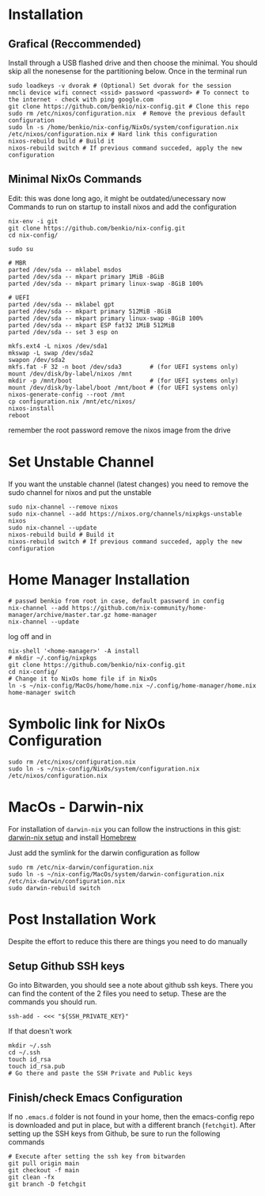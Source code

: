 * Installation

** Grafical (Reccommended)

Install through a USB flashed drive and then choose the minimal.
You should skip all the nonesense for the partitioning below.
Once in the terminal run

#+begin_src
  sudo loadkeys -v dvorak # (Optional) Set dvorak for the session
  nmcli device wifi connect <ssid> password <password> # To connect to the internet - check with ping google.com
  git clone https://github.com/benkio/nix-config.git # Clone this repo
  sudo rm /etc/nixos/configuration.nix  # Remove the previous default configuration
  sudo ln -s /home/benkio/nix-config/NixOs/system/configuration.nix /etc/nixos/configuration.nix # Hard link this configuration
  nixos-rebuild build # Build it
  nixos-rebuild switch # If previous command succeded, apply the new configuration
#+end_src

** Minimal NixOs Commands

  Edit: this was done long ago, it might be outdated/unecessary now
  Commands to run on startup to install nixos and add the configuration

#+begin_src
nix-env -i git
git clone https://github.com/benkio/nix-config.git
cd nix-config/

sudo su

# MBR
parted /dev/sda -- mklabel msdos
parted /dev/sda -- mkpart primary 1MiB -8GiB
parted /dev/sda -- mkpart primary linux-swap -8GiB 100%

# UEFI
parted /dev/sda -- mklabel gpt
parted /dev/sda -- mkpart primary 512MiB -8GiB
parted /dev/sda -- mkpart primary linux-swap -8GiB 100%
parted /dev/sda -- mkpart ESP fat32 1MiB 512MiB
parted /dev/sda -- set 3 esp on

mkfs.ext4 -L nixos /dev/sda1
mkswap -L swap /dev/sda2
swapon /dev/sda2
mkfs.fat -F 32 -n boot /dev/sda3        # (for UEFI systems only)
mount /dev/disk/by-label/nixos /mnt
mkdir -p /mnt/boot                      # (for UEFI systems only)
mount /dev/disk/by-label/boot /mnt/boot # (for UEFI systems only)
nixos-generate-config --root /mnt
cp configuration.nix /mnt/etc/nixos/
nixos-install
reboot
#+end_src

remember the root password
remove the nixos image from the drive

* Set Unstable Channel

If you want the unstable channel (latest changes) you need to remove the sudo channel for nixos and put the unstable

#+begin_src
  sudo nix-channel --remove nixos
  sudo nix-channel --add https://nixos.org/channels/nixpkgs-unstable nixos
  sudo nix-channel --update
  nixos-rebuild build # Build it
  nixos-rebuild switch # If previous command succeded, apply the new configuration
#+end_src

* Home Manager Installation

#+begin_src shell
# passwd benkio from root in case, default password in config
nix-channel --add https://github.com/nix-community/home-manager/archive/master.tar.gz home-manager
nix-channel --update
#+end_src

log off and in

#+begin_src shell
  nix-shell '<home-manager>' -A install
  # mkdir ~/.config/nixpkgs
  git clone https://github.com/benkio/nix-config.git
  cd nix-config/
  # Change it to NixOs home file if in NixOs
  ln -s ~/nix-config/MacOs/home/home.nix ~/.config/home-manager/home.nix
  home-manager switch
#+end_src

* Symbolic link for NixOs Configuration

#+begin_src shell
  sudo rm /etc/nixos/configuration.nix
  sudo ln -s ~/nix-config/NixOs/system/configuration.nix /etc/nixos/configuration.nix
#+end_src

* MacOs - Darwin-nix

  For installation of ~darwin-nix~ you can follow the instructions in this gist: [[https://gist.github.com/mandrean/65108e0898629e20afe1002d8bf4f223][darwin-nix setup]] and install [[https://brew.sh][Homebrew]]

  Just add the symlink for the darwin configuration as follow

  #+begin_src shell
sudo rm /etc/nix-darwin/configuration.nix
sudo ln -s ~/nix-config/MacOs/system/darwin-configuration.nix /etc/nix-darwin/configuration.nix
sudo darwin-rebuild switch
  #+end_src

* Post Installation Work

Despite the effort to reduce this there are things you need to do manually

** Setup Github SSH keys

  Go into Bitwarden, you should see a note about github ssh
  keys. There you can find the content of the 2 files you need to
  setup. These are the commands you should run.

#+begin_src shell
  ssh-add - <<< "${SSH_PRIVATE_KEY}" 
#+end_src

  If that doesn't work

#+begin_src shell
  mkdir ~/.ssh
  cd ~/.ssh
  touch id_rsa
  touch id_rsa.pub
  # Go there and paste the SSH Private and Public keys 
#+end_src

** Finish/check Emacs Configuration

 If no ~.emacs.d~ folder is not found in your home, then the
 emacs-config repo is downloaded and put in place, but with a
 different branch (~fetchgit~). After setting up the SSH keys from
 Github, be sure to run the following commands

#+begin_src shell
  # Execute after setting the ssh key from bitwarden
  git pull origin main
  git checkout -f main
  git clean -fx
  git branch -D fetchgit
#+end_src

